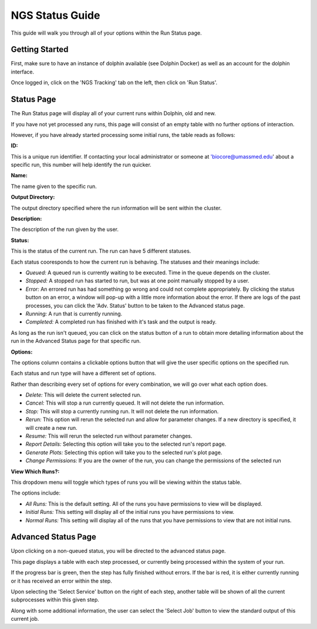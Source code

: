 ****************
NGS Status Guide
****************

This guide will walk you through all of your options within the Run Status page.

Getting Started
===============

First, make sure to have an instance of dolphin available (see Dolphin Docker) as well as an account for the dolphin interface.

Once logged in, click on the 'NGS Tracking' tab on the left, then click on 'Run Status'.

.. image:: dolphin_pics/menu_bar.png
	:align: center

Status Page
===========

The Run Status page will display all of your current runs within Dolphin, old and new.

If you have not yet processed any runs, this page will consist of an empty table with no further options of interaction.

However, if you have already started processing some initial runs, the table reads as follows:

**ID:**

This is a unique run identifier.  If contacting your local administrator or someone at 'biocore@umassmed.edu' about a specific run, this number will help identify the run quicker.

**Name:**

The name given to the specific run.

**Output Directory:**

The output directory specified where the run information will be sent within the cluster.

**Description:**

The description of the run given by the user.

**Status:**

This is the status of the current run.  The run can have 5 different statuses.

.. image:: dolphin_pics/status_types.png
	:align: center

Each status cooresponds to how the current run is behaving.  The statuses and their meanings include:

* *Queued:* A queued run is currently waiting to be executed.  Time in the queue depends on the cluster.

* *Stopped:* A stopped run has started to run, but was at one point manually stopped by a user.

* *Error:* An errored run has had something go wrong and could not complete appropriately.  By clicking the status button on an error, a window will pop-up with a little more information about the error.  If there are logs of the past processes, you can click the 'Adv. Status' button to be taken to the Advanced status page.

* *Running:* A run that is currently running.

* *Completed:* A completed run has finished with it's task and the output is ready.

As long as the run isn't queued, you can click on the status button of a run to obtain more detailing information about the run in the Advanced Status page for that specific run.

**Options:**

The options column contains a clickable options button that will give the user specific options on the specified run.

.. image:: dolphin_pics/run_options.png
	:align: center

Each status and run type will have a different set of options.

Rather than describing every set of options for every combination, we will go over what each option does.

* *Delete:* This will delete the current selected run.

* *Cancel:* This will stop a run currently queued.  It will not delete the run information.

* *Stop:* This will stop a currently running run.  It will not delete the run information.

* *Rerun:* This option will rerun the selected run and allow for parameter changes.  If a new directory is specified, it will create a new run.

* *Resume:*  This will rerun the selected run without parameter changes.

* *Report Details:*  Selecting this option will take you to the selected run's report page.

* *Generate Plots:*  Selecting this option will take you to the selected run's plot page.

* *Change Permissions:* If you are the owner of the run, you can change the permissions of the selected run

**View Which Runs?:**

.. image:: dolphin_pics/status_sort.png
	:align: center

This dropdown menu will toggle which types of runs you will be viewing within the status table.

The options include:

* *All Runs:* This is the default setting.  All of the runs you have permissions to view will be displayed.
* *Initial Runs:* This setting will display all of the initial runs you have permissions to view.
* *Normal Runs:* This setting will display all of the runs that you have permissions to view that are not initial runs.

Advanced Status Page
===============

Upon clicking on a non-queued status, you will be directed to the advanced status page.

This page displays a table with each step processed, or currently being processed within the system of your run.

If the progress bar is green, then the step has fully finished without errors.  If the bar is red, it is either currently running or it has received an error within the step.

Upon selecting the 'Select Service' button on the right of each step, another table will be shown of all the current subprocesses within this given step.

Along with some additional information, the user can select the 'Select Job' button to view the standard output of this current job.
